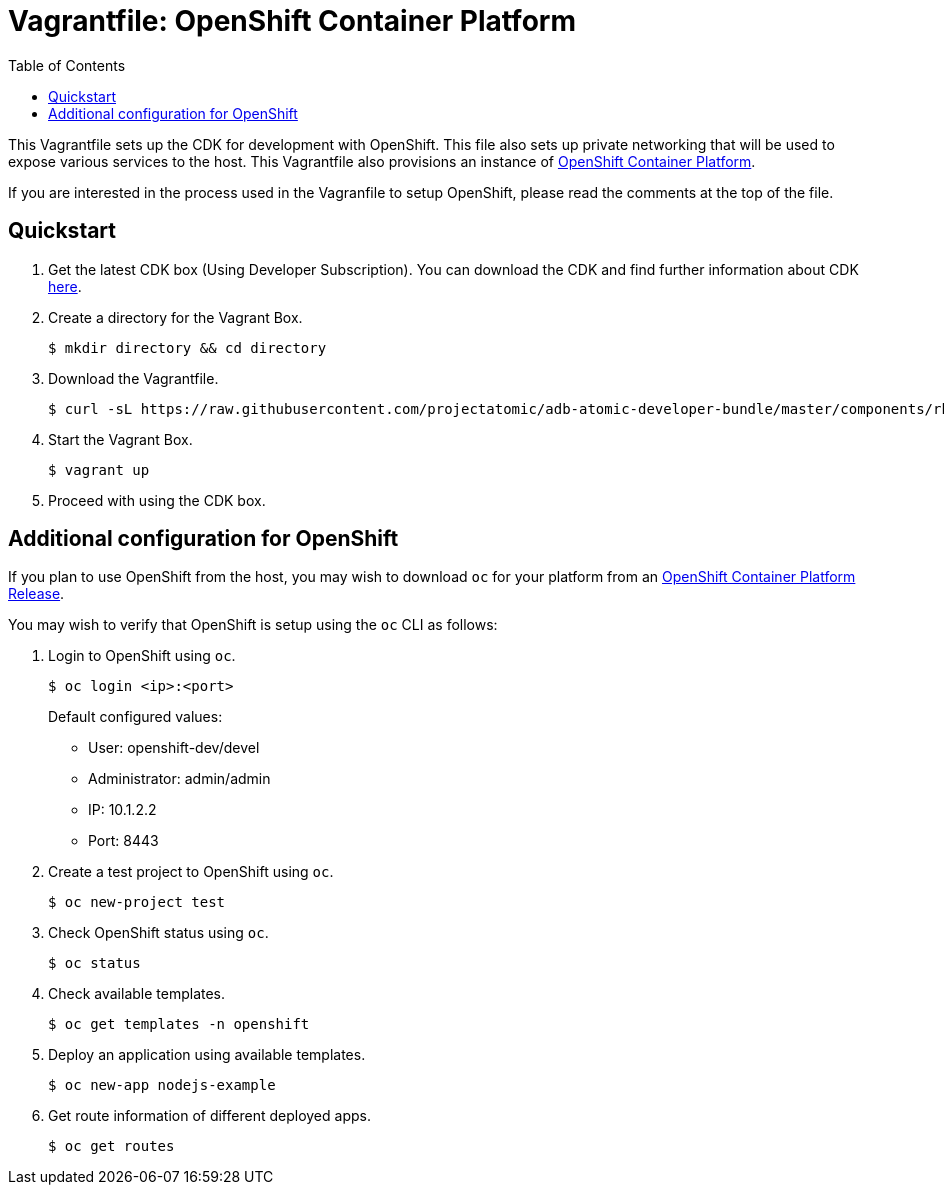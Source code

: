 = Vagrantfile: OpenShift Container Platform
:toc:

This Vagrantfile sets up the CDK for development with OpenShift. This
file also sets up private networking that will be used to expose various
services to the host. This Vagrantfile also provisions an instance of
https://www.openshift.com/container-platform/whats-new.html[OpenShift
Container Platform].

If you are interested in the process used in the Vagranfile to setup
OpenShift, please read the comments at the top of the file.

[[quickstart]]
== Quickstart

.  Get the latest CDK box (Using Developer Subscription). You can download
the CDK and find further information about CDK
http://developers.redhat.com/products/cdk/overview/[here].

.  Create a directory for the Vagrant Box.
+
----
$ mkdir directory && cd directory
----

.  Download the Vagrantfile.
+
----
$ curl -sL https://raw.githubusercontent.com/projectatomic/adb-atomic-developer-bundle/master/components/rhel/rhel-ose/Vagrantfile > Vagrantfile
----

.  Start the Vagrant Box.
+
----
$ vagrant up
----

.  Proceed with using the CDK box.

[additiona-openshit-config]
== Additional configuration for OpenShift

If you plan to use OpenShift from the host, you may wish to download
`oc` for your platform from an
https://access.redhat.com/downloads/content/290[OpenShift Container Platform
Release].

You may wish to verify that OpenShift is setup using the `oc` CLI as
follows:

.  Login to OpenShift using `oc`.
+
----
$ oc login <ip>:<port>
----
+
Default configured values:
+
* User: openshift-dev/devel
* Administrator: admin/admin
* IP: 10.1.2.2
* Port: 8443

.  Create a test project to OpenShift using `oc`.
+
----
$ oc new-project test
----

.  Check OpenShift status using `oc`.
+
----
$ oc status
----

.  Check available templates.
+
----
$ oc get templates -n openshift
----

.  Deploy an application using available templates.
+
----
$ oc new-app nodejs-example
----

.  Get route information of different deployed apps.
+
`$ oc get routes`
